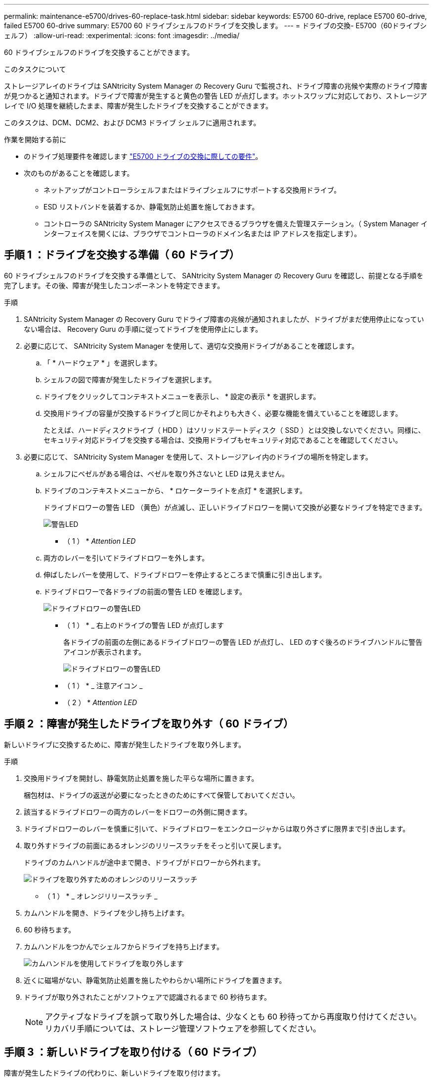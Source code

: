 ---
permalink: maintenance-e5700/drives-60-replace-task.html 
sidebar: sidebar 
keywords: E5700 60-drive, replace E5700 60-drive, failed E5700 60-drive 
summary: E5700 60 ドライブシェルフのドライブを交換します。 
---
= ドライブの交換- E5700（60ドライブシェルフ）
:allow-uri-read: 
:experimental: 
:icons: font
:imagesdir: ../media/


[role="lead"]
60 ドライブシェルフのドライブを交換することができます。

.このタスクについて
ストレージアレイのドライブは SANtricity System Manager の Recovery Guru で監視され、ドライブ障害の兆候や実際のドライブ障害が見つかると通知されます。ドライブで障害が発生すると黄色の警告 LED が点灯します。ホットスワップに対応しており、ストレージアレイで I/O 処理を継続したまま、障害が発生したドライブを交換することができます。

このタスクは、DCM、DCM2、および DCM3 ドライブ シェルフに適用されます。

.作業を開始する前に
* のドライブ処理要件を確認します link:drives-overview-supertask-concept.html["E5700 ドライブの交換に際しての要件"]。
* 次のものがあることを確認します。
+
** ネットアップがコントローラシェルフまたはドライブシェルフにサポートする交換用ドライブ。
** ESD リストバンドを装着するか、静電気防止処置を施しておきます。
** コントローラの SANtricity System Manager にアクセスできるブラウザを備えた管理ステーション。（ System Manager インターフェイスを開くには、ブラウザでコントローラのドメイン名または IP アドレスを指定します）。






== 手順 1 ：ドライブを交換する準備（ 60 ドライブ）

60 ドライブシェルフのドライブを交換する準備として、 SANtricity System Manager の Recovery Guru を確認し、前提となる手順を完了します。その後、障害が発生したコンポーネントを特定できます。

.手順
. SANtricity System Manager の Recovery Guru でドライブ障害の兆候が通知されましたが、ドライブがまだ使用停止になっていない場合は、 Recovery Guru の手順に従ってドライブを使用停止にします。
. 必要に応じて、 SANtricity System Manager を使用して、適切な交換用ドライブがあることを確認します。
+
.. 「 * ハードウェア * 」を選択します。
.. シェルフの図で障害が発生したドライブを選択します。
.. ドライブをクリックしてコンテキストメニューを表示し、 * 設定の表示 * を選択します。
.. 交換用ドライブの容量が交換するドライブと同じかそれよりも大きく、必要な機能を備えていることを確認します。
+
たとえば、ハードディスクドライブ（ HDD ）はソリッドステートディスク（ SSD ）とは交換しないでください。同様に、セキュリティ対応ドライブを交換する場合は、交換用ドライブもセキュリティ対応であることを確認してください。



. 必要に応じて、 SANtricity System Manager を使用して、ストレージアレイ内のドライブの場所を特定します。
+
.. シェルフにベゼルがある場合は、ベゼルを取り外さないと LED は見えません。
.. ドライブのコンテキストメニューから、 * ロケーターライトを点灯 * を選択します。
+
ドライブドロワーの警告 LED （黄色）が点滅し、正しいドライブドロワーを開いて交換が必要なドライブを特定できます。

+
image::../media/2860_dwg_attn_led_on_drawer_maint-e5700.gif[警告LED]

+
* （ 1 ） * _Attention LED_

.. 両方のレバーを引いてドライブドロワーを外します。
.. 伸ばしたレバーを使用して、ドライブドロワーを停止するところまで慎重に引き出します。
.. ドライブドロワーで各ドライブの前面の警告 LED を確認します。
+
image::../media/2860_dwg_amber_on_drive_maint-e5700.gif[ドライブドロワーの警告LED]

+
* （ 1 ） * _ 右上のドライブの警告 LED が点灯します

+
各ドライブの前面の左側にあるドライブドロワーの警告 LED が点灯し、 LED のすぐ後ろのドライブハンドルに警告アイコンが表示されます。

+
image::../media/28_dwg_e2860_de460c_attention_led_drive_maint-e5700.gif[ドライブドロワーの警告LED]

+
* （ 1 ） * _ 注意アイコン _

+
* （ 2 ） * _Attention LED_







== 手順 2 ：障害が発生したドライブを取り外す（ 60 ドライブ）

新しいドライブに交換するために、障害が発生したドライブを取り外します。

.手順
. 交換用ドライブを開封し、静電気防止処置を施した平らな場所に置きます。
+
梱包材は、ドライブの返送が必要になったときのためにすべて保管しておいてください。

. 該当するドライブドロワーの両方のレバーをドロワーの外側に開きます。
. ドライブドロワーのレバーを慎重に引いて、ドライブドロワーをエンクロージャからは取り外さずに限界まで引き出します。
. 取り外すドライブの前面にあるオレンジのリリースラッチをそっと引いて戻します。
+
ドライブのカムハンドルが途中まで開き、ドライブがドロワーから外れます。

+
image::../media/trafford_drive_rel_button_maint-e5700.gif[ドライブを取り外すためのオレンジのリリースラッチ]

+
* （ 1 ） * _ オレンジリリースラッチ _

. カムハンドルを開き、ドライブを少し持ち上げます。
. 60 秒待ちます。
. カムハンドルをつかんでシェルフからドライブを持ち上げます。
+
image::../media/92_dwg_de6600_install_or_remove_drive_maint-e5700.gif[カムハンドルを使用してドライブを取り外します]

. 近くに磁場がない、静電気防止処置を施したやわらかい場所にドライブを置きます。
. ドライブが取り外されたことがソフトウェアで認識されるまで 60 秒待ちます。
+

NOTE: アクティブなドライブを誤って取り外した場合は、少なくとも 60 秒待ってから再度取り付けてください。リカバリ手順については、ストレージ管理ソフトウェアを参照してください。





== 手順 3 ：新しいドライブを取り付ける（ 60 ドライブ）

障害が発生したドライブの代わりに、新しいドライブを取り付けます。


CAUTION: * データアクセスが失われる可能性 * - ドライブドロワーをエンクロージャに戻すときは、乱暴に扱わないように十分に注意してください。ドロワーに衝撃を与えたり、ストレージアレイにぶつけて破損したりしないように、ゆっくりと押し込んでください。

.手順
. 新しいドライブのカムハンドルを垂直な位置まで持ち上げます。
. ドライブキャリアの両側にある 2 つの突起ボタンをドライブドロワーのドライブチャネルにある対応するくぼみに合わせます。
+
image::../media/28_dwg_e2860_de460c_drive_cru_maint-e5700.gif[ドライブキャリアの突起ボタンがドライブドロワーのドライブチャネルと一致している必要があります。]

+
* （ 1 ） * _ ドライブキャリアの右側の突起ボタン _

. ドライブを真上から下ろし、ドライブがオレンジのリリースラッチの下に完全に固定されるまでカムハンドルを下に回転させます。
. ドライブドロワーをエンクロージャに慎重に戻します。ドロワーに衝撃を与えたり、ストレージアレイにぶつけて破損したりしないように、ゆっくりと押し込んでください。
. 両方のレバーを内側に押してドライブドロワーを閉じます。
+
交換したドライブが正しく挿入されていれば、ドライブドロワーの前面にある緑のアクティビティ LED が点灯します。

+
構成によっては、データが新しいドライブに自動的に再構築される場合があります。シェルフでホットスペアドライブを使用している場合は、交換したドライブにデータをコピーする前に、ホットスペアへの完全な再構築が必要になることがあります。この再構築プロセスにより、この手順を完了するまでの時間が長くなります。





== 手順 4 ：ドライブの交換後の処理（ 60 ドライブ）

新しいドライブが正しく動作していることを確認します。

.手順
. 交換したドライブの電源 LED と警告 LED を確認します。（最初にドライブを挿入したときに警告 LED が点灯することがありますが、問題がなければ 1 分以内に消灯します）。
+
** 電源 LED が点灯または点滅し、警告 LED が消灯している：新しいドライブが正しく動作しています。
** 電源 LED が消灯している：ドライブが正しく取り付けられていない可能性があります。ドライブを取り外し、 60 秒待ってから再度取り付けてください。
** 警告 LED が点灯している：新しいドライブが故障している可能性があります。別の新しいドライブと交換してください。


. SANtricity システムマネージャの Recovery Guru にまだ問題が表示されている場合、「 * 再確認」を選択して問題が解決されたことを確認してください。
. Recovery Guru でドライブの再構築が自動的に開始されなかったことが通知された場合は、次の手順に従って再構築を手動で開始します。
+

NOTE: この処理は、テクニカルサポートまたは Recovery Guru から指示があった場合にのみ実行してください。

+
.. 「 * ハードウェア * 」を選択します。
.. 交換したドライブをクリックします。
.. ドライブのコンテキストメニューで、「 * Reconstruct * 」を選択します。
.. この処理を実行することを確定します。
+
ドライブの再構築が完了すると、ボリュームグループの状態が「最適」になります。



. 必要に応じて、ベゼルを再度取り付けます。
. 障害のある部品は、キットに付属する RMA 指示書に従ってネットアップに返却してください。


.次の手順
これでドライブの交換は完了です。通常の運用を再開することができます。
